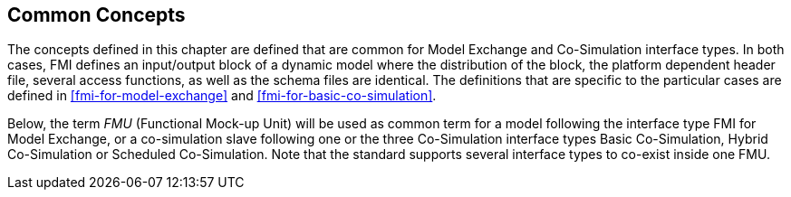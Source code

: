 == Common Concepts [[fmi-common-concepts]]

The concepts defined in this chapter are defined that are common for Model Exchange and Co-Simulation interface types.
In both cases, FMI defines an input/output block of a dynamic model where the distribution of the block, the platform dependent header file, several access functions, as well as the schema files are identical.
The definitions that are specific to the particular cases are defined in <<fmi-for-model-exchange>> and <<fmi-for-basic-co-simulation>>.

Below, the term _FMU_ (Functional Mock-up Unit) will be used as common term for a model following the interface type FMI for Model Exchange, or a co-simulation slave following one or the three Co-Simulation interface types Basic Co-Simulation, Hybrid Co-Simulation or Scheduled Co-Simulation.
Note that the standard supports several interface types to co-exist inside one FMU.

